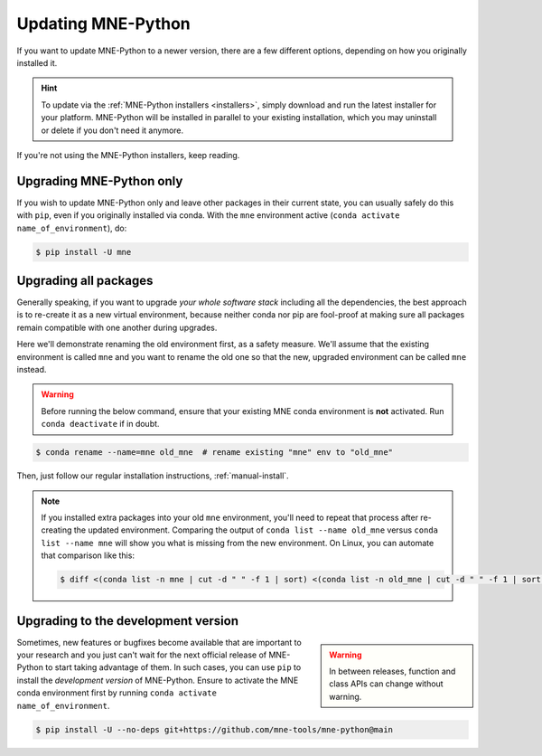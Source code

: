 Updating MNE-Python
===================

If you want to update MNE-Python to a newer version, there are a few different
options, depending on how you originally installed it.

.. hint::
   To update via the :ref:`MNE-Python installers <installers>`, simply
   download and run the latest installer for your platform. MNE-Python will be
   installed in parallel to your existing installation, which you may uninstall
   or delete if you don't need it anymore.

If you're not using the MNE-Python installers, keep reading.


Upgrading MNE-Python only
^^^^^^^^^^^^^^^^^^^^^^^^^

If you wish to update MNE-Python only and leave other packages in their current
state, you can usually safely do this with ``pip``, even if you originally
installed via conda. With the ``mne`` environment active
(``conda activate name_of_environment``), do:

.. code-block:: console

    $ pip install -U mne


Upgrading all packages
^^^^^^^^^^^^^^^^^^^^^^

Generally speaking, if you want to upgrade *your whole software stack*
including all the dependencies, the best approach is to re-create it as a new
virtual environment, because neither conda nor pip are fool-proof at making
sure all packages remain compatible with one another during upgrades.

Here we'll demonstrate renaming the old environment first, as a safety measure.
We'll assume that the existing environment is called ``mne`` and you want to
rename the old one so that the new, upgraded environment can be called ``mne``
instead.

.. warning::

    Before running the below command, ensure that your existing MNE conda
    environment is **not** activated. Run ``conda deactivate`` if in doubt.

.. code-block:: console

    $ conda rename --name=mne old_mne  # rename existing "mne" env to "old_mne"

Then, just follow our regular installation instructions, :ref:`manual-install`.

.. note::

    If you installed extra packages into your old ``mne`` environment,
    you'll need to repeat that process after re-creating the updated
    environment. Comparing the output of ``conda list --name old_mne`` versus
    ``conda list --name mne`` will show you what is missing from the new
    environment. On Linux, you can automate that comparison like this:

    .. code-block:: console

        $ diff <(conda list -n mne | cut -d " " -f 1 | sort) <(conda list -n old_mne | cut -d " " -f 1 | sort) | grep "^>" | cut -d " " -f 2


.. _installing_main:

Upgrading to the development version
^^^^^^^^^^^^^^^^^^^^^^^^^^^^^^^^^^^^

.. warning::
    :class: sidebar

    In between releases, function and class APIs can change without
    warning.

Sometimes, new features or bugfixes become available that are important to your
research and you just can't wait for the next official release of MNE-Python to
start taking advantage of them. In such cases, you can use ``pip`` to install
the *development version* of MNE-Python. Ensure to activate the MNE conda
environment first by running ``conda activate name_of_environment``.

.. code-block:: console

    $ pip install -U --no-deps git+https://github.com/mne-tools/mne-python@main
